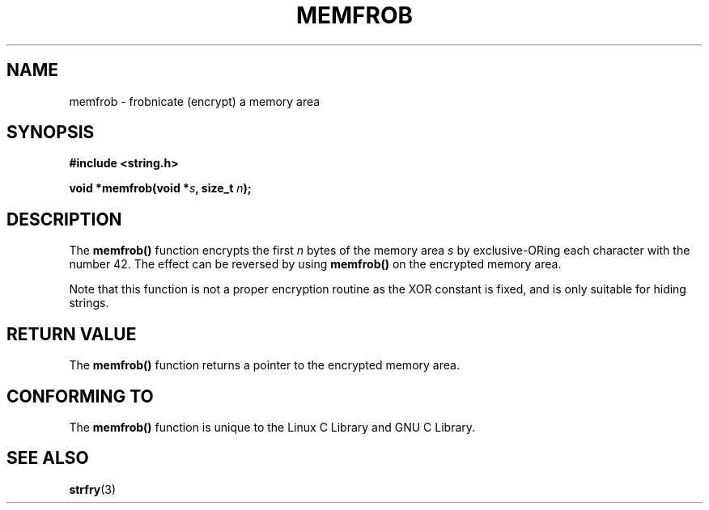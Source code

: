 .\" Copyright 1993 David Metcalfe (david@prism.demon.co.uk)
.\"
.\" Permission is granted to make and distribute verbatim copies of this
.\" manual provided the copyright notice and this permission notice are
.\" preserved on all copies.
.\"
.\" Permission is granted to copy and distribute modified versions of this
.\" manual under the conditions for verbatim copying, provided that the
.\" entire resulting derived work is distributed under the terms of a
.\" permission notice identical to this one.
.\" 
.\" Since the Linux kernel and libraries are constantly changing, this
.\" manual page may be incorrect or out-of-date.  The author(s) assume no
.\" responsibility for errors or omissions, or for damages resulting from
.\" the use of the information contained herein.  The author(s) may not
.\" have taken the same level of care in the production of this manual,
.\" which is licensed free of charge, as they might when working
.\" professionally.
.\" 
.\" Formatted or processed versions of this manual, if unaccompanied by
.\" the source, must acknowledge the copyright and authors of this work.
.\"
.\" References consulted:
.\"     Linux libc source code
.\"     Lewine's _POSIX Programmer's Guide_ (O'Reilly & Associates, 1991)
.\"     386BSD man pages
.\" Modified Sat Jul 24 18:54:45 1993 by Rik Faith (faith@cs.unc.edu)
.TH MEMFROB 3  1993-04-12 "GNU" "Linux Programmer's Manual"
.SH NAME
memfrob \- frobnicate (encrypt) a memory area
.SH SYNOPSIS
.nf
.B #include <string.h>
.sp
.BI "void *memfrob(void *" s ", size_t " n );
.fi
.SH DESCRIPTION
The \fBmemfrob()\fP function encrypts the first \fIn\fP bytes of the
memory area \fIs\fP by exclusive-ORing each character with the number
42.  The effect can be reversed by using \fBmemfrob()\fP on the 
encrypted memory area.
.PP
Note that this function is not a proper encryption routine as the XOR
constant is fixed, and is only suitable for hiding strings.
.SH "RETURN VALUE"
The \fBmemfrob()\fP function returns a pointer to the encrypted memory
area.
.SH "CONFORMING TO"
The \fBmemfrob()\fP function is unique to the Linux C Library and
GNU C Library.
.SH "SEE ALSO"
.BR strfry (3)
